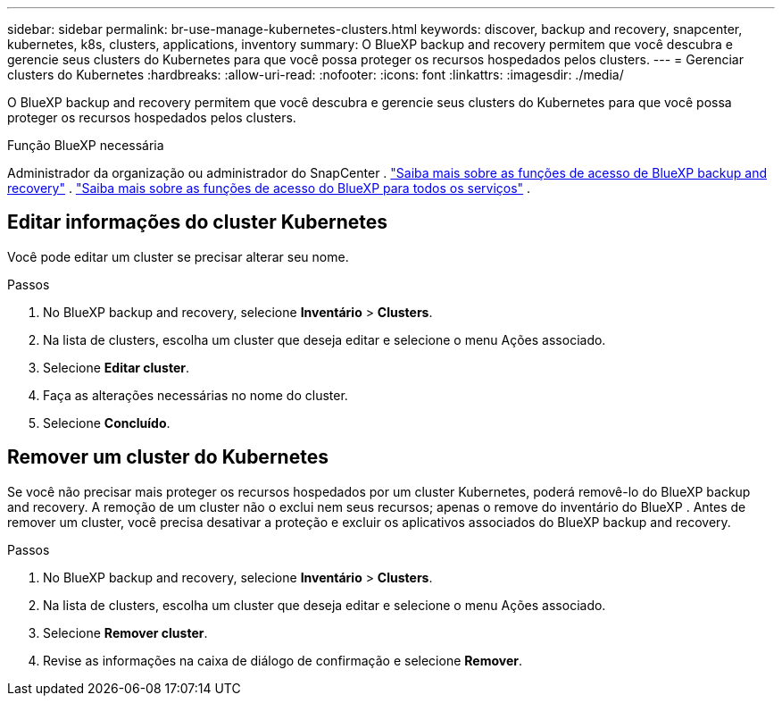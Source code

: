 ---
sidebar: sidebar 
permalink: br-use-manage-kubernetes-clusters.html 
keywords: discover, backup and recovery, snapcenter, kubernetes, k8s, clusters, applications, inventory 
summary: O BlueXP backup and recovery permitem que você descubra e gerencie seus clusters do Kubernetes para que você possa proteger os recursos hospedados pelos clusters. 
---
= Gerenciar clusters do Kubernetes
:hardbreaks:
:allow-uri-read: 
:nofooter: 
:icons: font
:linkattrs: 
:imagesdir: ./media/


[role="lead"]
O BlueXP backup and recovery permitem que você descubra e gerencie seus clusters do Kubernetes para que você possa proteger os recursos hospedados pelos clusters.

.Função BlueXP necessária
Administrador da organização ou administrador do SnapCenter . link:reference-roles.html["Saiba mais sobre as funções de acesso de BlueXP backup and recovery"] .  https://docs.netapp.com/us-en/bluexp-setup-admin/reference-iam-predefined-roles.html["Saiba mais sobre as funções de acesso do BlueXP para todos os serviços"^] .



== Editar informações do cluster Kubernetes

Você pode editar um cluster se precisar alterar seu nome.

.Passos
. No BlueXP backup and recovery, selecione *Inventário* > *Clusters*.
. Na lista de clusters, escolha um cluster que deseja editar e selecione o menu Ações associado.
. Selecione *Editar cluster*.
. Faça as alterações necessárias no nome do cluster.
. Selecione *Concluído*.




== Remover um cluster do Kubernetes

Se você não precisar mais proteger os recursos hospedados por um cluster Kubernetes, poderá removê-lo do BlueXP backup and recovery. A remoção de um cluster não o exclui nem seus recursos; apenas o remove do inventário do BlueXP . Antes de remover um cluster, você precisa desativar a proteção e excluir os aplicativos associados do BlueXP backup and recovery.

.Passos
. No BlueXP backup and recovery, selecione *Inventário* > *Clusters*.
. Na lista de clusters, escolha um cluster que deseja editar e selecione o menu Ações associado.
. Selecione *Remover cluster*.
. Revise as informações na caixa de diálogo de confirmação e selecione *Remover*.

